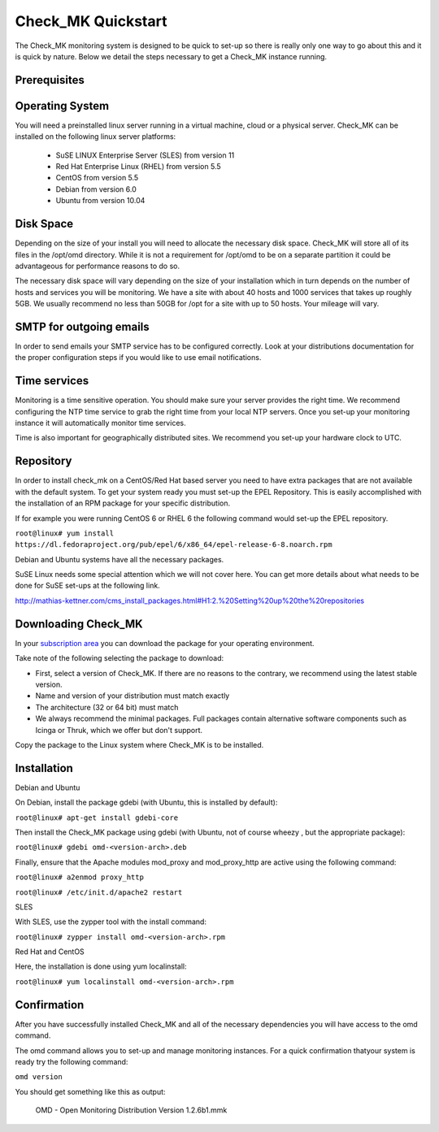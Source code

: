 Check_MK Quickstart
======================

The Check_MK monitoring system is designed to be quick to set-up so there is
really only one way to go about this and it is quick by nature. Below we detail
the steps necessary to get a Check_MK instance running.

Prerequisites
-------------

Operating System
----------------
You will need a preinstalled linux server running in a virtual machine, cloud or
a physical server. Check_MK can be installed on the following linux server
platforms:

 * SuSE LINUX Enterprise Server (SLES) from version 11
 * Red Hat Enterprise Linux (RHEL) from version 5.5
 * CentOS from version 5.5
 * Debian from version 6.0
 * Ubuntu from version 10.04

Disk Space
----------
Depending on the size of your install you will need to allocate the necessary
disk space. Check_MK will store all of its files in the /opt/omd directory.
While it is not a requirement for /opt/omd to be on a separate partition it
could be advantageous for performance reasons to do so.

The necessary disk space will vary depending on the size of your installation
which in turn depends on the number of hosts and services you will be monitoring.
We have a site with about 40 hosts and 1000 services that takes up roughly 5GB.
We usually recommend no less than 50GB for /opt for a site with up to 50 hosts.
Your mileage will vary.

SMTP for outgoing emails
----------------------------
In order to send emails your SMTP service has to be configured correctly. Look at your distributions documentation for the proper configuration
steps if you would like to use email notifications.

Time services
----------
Monitoring is a time sensitive operation. You should make sure your server
provides the right time. We recommend configuring the NTP time service to grab
the right time from your local NTP servers. Once you set-up your monitoring
instance it will automatically monitor time services.

Time is also important for geographically distributed sites. We recommend you
set-up your hardware clock to UTC.


Repository
---------
In order to install check_mk on a CentOS/Red Hat based server you need to have
extra packages that are not available with the default system. To get your
system ready you must set-up the EPEL Repository. This is easily accomplished
with the installation of an RPM package for your specific distribution.

If for example you were running CentOS 6 or RHEL 6 the following command would
set-up the EPEL repository.

``root@linux# yum install https://dl.fedoraproject.org/pub/epel/6/x86_64/epel-release-6-8.noarch.rpm``

Debian and Ubuntu systems have all the necessary packages.

SuSE Linux needs some special attention which we will not cover here. You can
get more details about what needs to be done for SuSE set-ups at the following
link.

http://mathias-kettner.com/cms_install_packages.html#H1:2.%20Setting%20up%20the%20repositories

Downloading Check_MK
--------------------
In your `subscription area <https://checkmk.com/download.php?>`_ you can download the package for your operating
environment.

Take note of the following selecting the package to download:

* First, select a version of Check_MK. If there are no reasons to the contrary, we recommend using the latest stable version.
* Name and version of your distribution must match exactly
* The architecture (32 or 64 bit) must match
* We always recommend the minimal packages. Full packages contain alternative software components such as Icinga or Thruk, which we offer but don't support.

Copy the package to the Linux system where Check_MK is to be installed.

Installation
------------

Debian and Ubuntu

On Debian,  install the package gdebi (with Ubuntu, this is installed by default):

``root@linux# apt-get install gdebi-core``

Then install the Check_MK package using gdebi (with Ubuntu, not of course wheezy
, but the appropriate package):

``root@linux# gdebi omd-<version-arch>.deb``

Finally, ensure that the Apache modules mod_proxy and mod_proxy_http are active using the following command:

``root@linux# a2enmod proxy_http``

``root@linux# /etc/init.d/apache2 restart``

SLES

With SLES, use the zypper tool with the install command:

``root@linux# zypper install omd-<version-arch>.rpm``

Red Hat and CentOS

Here, the installation is done using yum localinstall:

``root@linux# yum localinstall omd-<version-arch>.rpm``

Confirmation
------------
After you have successfully installed Check_MK and all of the necessary
dependencies you will have access to the omd command. 

The omd command allows you to set-up and manage monitoring instances. 
For a quick confirmation thatyour system is ready try the following command:

``omd version``

You should get something like this as output:

 OMD - Open Monitoring Distribution Version 1.2.6b1.mmk

